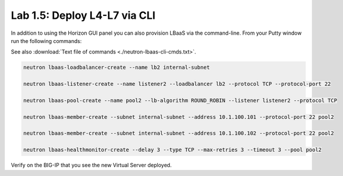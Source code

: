 Lab 1.5: Deploy L4-L7 via CLI
-----------------------------

In addition to using the Horizon GUI panel you can also provision LBaaS
via the command-line. From your Putty window run the following commands:

See also :download:`Text file of commands <./neutron-lbaas-cli-cmds.txt>`.

.. code-block:: console

  neutron lbaas-loadbalancer-create --name lb2 internal-subnet

  neutron lbaas-listener-create --name listener2 --loadbalancer lb2 --protocol TCP --protocol-port 22

  neutron lbaas-pool-create --name pool2 --lb-algorithm ROUND_ROBIN --listener listener2 --protocol TCP

  neutron lbaas-member-create --subnet internal-subnet --address 10.1.100.101 --protocol-port 22 pool2

  neutron lbaas-member-create --subnet internal-subnet --address 10.1.100.102 --protocol-port 22 pool2

  neutron lbaas-healthmonitor-create --delay 3 --type TCP --max-retries 3 --timeout 3 --pool pool2

Verify on the BIG-IP that you see the new Virtual Server deployed.

